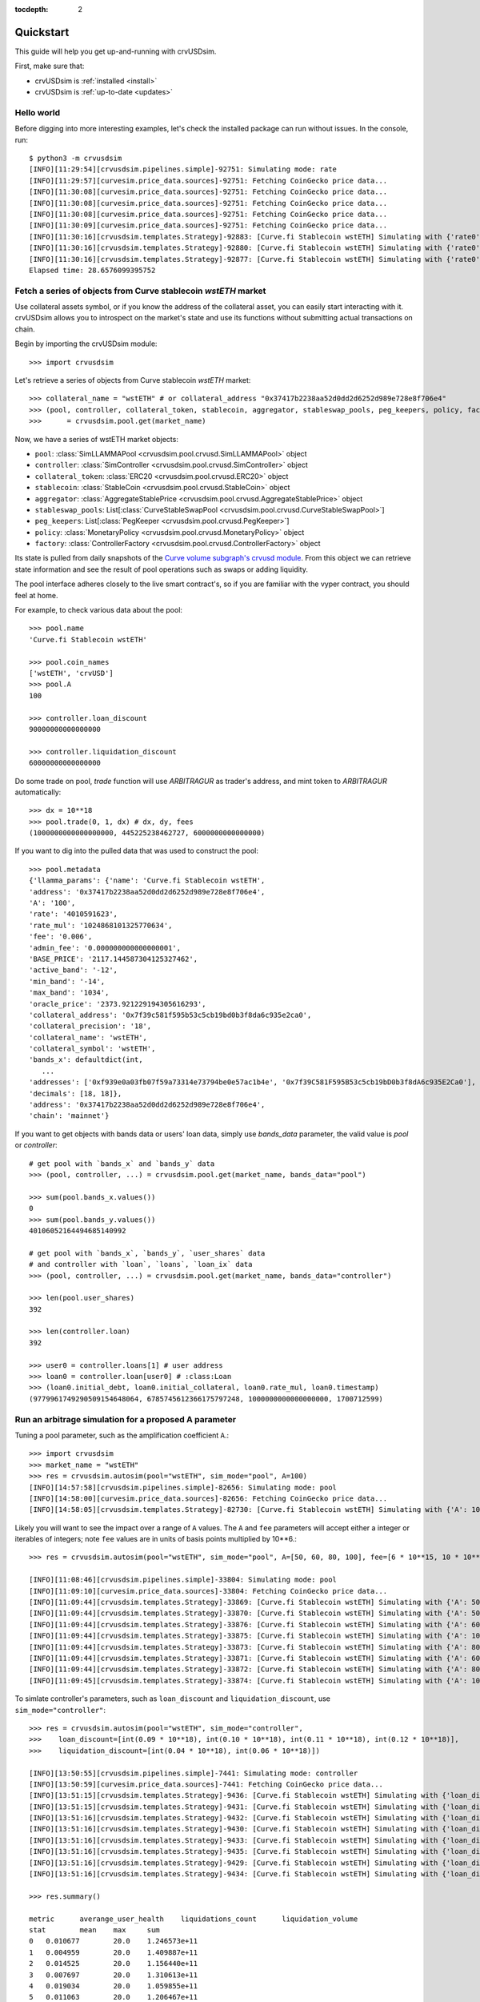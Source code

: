 .. role:: python(code)
   :language: python

:tocdepth: 2

.. _quickstart:

Quickstart
==========

This guide will help you get up-and-running with crvUSDsim.

First, make sure that:

* crvUSDsim is :ref:`installed <install>`
* crvUSDsim is :ref:`up-to-date <updates>`


Hello world
------------

Before digging into more interesting examples, let's check the installed package can
run without issues.  In the console, run::

    $ python3 -m crvusdsim
    [INFO][11:29:54][crvusdsim.pipelines.simple]-92751: Simulating mode: rate
    [INFO][11:29:57][curvesim.price_data.sources]-92751: Fetching CoinGecko price data...
    [INFO][11:30:08][curvesim.price_data.sources]-92751: Fetching CoinGecko price data...
    [INFO][11:30:08][curvesim.price_data.sources]-92751: Fetching CoinGecko price data...
    [INFO][11:30:08][curvesim.price_data.sources]-92751: Fetching CoinGecko price data...
    [INFO][11:30:09][curvesim.price_data.sources]-92751: Fetching CoinGecko price data...
    [INFO][11:30:16][crvusdsim.templates.Strategy]-92883: [Curve.fi Stablecoin wstETH] Simulating with {'rate0': 0.15}
    [INFO][11:30:16][crvusdsim.templates.Strategy]-92880: [Curve.fi Stablecoin wstETH] Simulating with {'rate0': 0.1}
    [INFO][11:30:16][crvusdsim.templates.Strategy]-92877: [Curve.fi Stablecoin wstETH] Simulating with {'rate0': 0.05}
    Elapsed time: 28.6576099395752


Fetch a series of objects from Curve stablecoin `wstETH` market
----------------------------------------------------------------

Use collateral assets symbol, or if you know the address of the collateral asset, you can easily start
interacting with it. crvUSDsim allows you to introspect on the market's state and use its
functions without submitting actual transactions on chain.

Begin by importing the crvUSDsim module::

   >>> import crvusdsim

Let's retrieve a series of objects from Curve stablecoin `wstETH` market::

   >>> collateral_name = "wstETH" # or collateral_address "0x37417b2238aa52d0dd2d6252d989e728e8f706e4"
   >>> (pool, controller, collateral_token, stablecoin, aggregator, stableswap_pools, peg_keepers, policy, factory) 
   >>>      = crvusdsim.pool.get(market_name)

Now, we have a series of wstETH market objects:

- ``pool``: :class:`SimLLAMMAPool <crvusdsim.pool.crvusd.SimLLAMMAPool>` object
- ``controller``: :class:`SimController <crvusdsim.pool.crvusd.SimController>` object
- ``collateral_token``: :class:`ERC20 <crvusdsim.pool.crvusd.ERC20>` object
- ``stablecoin``: :class:`StableCoin <crvusdsim.pool.crvusd.StableCoin>` object
- ``aggregator``: :class:`AggregateStablePrice <crvusdsim.pool.crvusd.AggregateStablePrice>` object
- ``stableswap_pools``: List[:class:`CurveStableSwapPool <crvusdsim.pool.crvusd.CurveStableSwapPool>`]
- ``peg_keepers``: List[:class:`PegKeeper <crvusdsim.pool.crvusd.PegKeeper>`]
- ``policy``: :class:`MonetaryPolicy <crvusdsim.pool.crvusd.MonetaryPolicy>` object
- ``factory``: :class:`ControllerFactory <crvusdsim.pool.crvusd.ControllerFactory>` object

Its state is pulled from daily snapshots of the `Curve volume subgraph's crvusd module <https://github.com/curvefi/volume-subgraphs/tree/main/subgraphs/crvusd>`_.
From this object we can retrieve state information and see the result of pool 
operations such as swaps or adding liquidity.

The pool interface adheres closely to the live smart contract's, so if you are familiar
with the vyper contract, you should feel at home.

For example, to check various data about the pool::

   >>> pool.name
   'Curve.fi Stablecoin wstETH'
   
   >>> pool.coin_names
   ['wstETH', 'crvUSD']
   >>> pool.A
   100

   >>> controller.loan_discount
   90000000000000000

   >>> controller.liquidation_discount
   60000000000000000
   

Do some trade on pool, `trade` function will use `ARBITRAGUR` as trader's address, 
and mint token to `ARBITRAGUR` automatically::

   >>> dx = 10**18
   >>> pool.trade(0, 1, dx) # dx, dy, fees
   (1000000000000000000, 445225238462727, 6000000000000000)


If you want to dig into the pulled data that was used to construct the pool::

   >>> pool.metadata
   {'llamma_params': {'name': 'Curve.fi Stablecoin wstETH',
   'address': '0x37417b2238aa52d0dd2d6252d989e728e8f706e4',
   'A': '100',
   'rate': '4010591623',
   'rate_mul': '1024868101325770634',
   'fee': '0.006',
   'admin_fee': '0.000000000000000001',
   'BASE_PRICE': '2117.144587304125327462',
   'active_band': '-12',
   'min_band': '-14',
   'max_band': '1034',
   'oracle_price': '2373.921229194305616293',
   'collateral_address': '0x7f39c581f595b53c5cb19bd0b3f8da6c935e2ca0',
   'collateral_precision': '18',
   'collateral_name': 'wstETH',
   'collateral_symbol': 'wstETH',
   'bands_x': defaultdict(int,
      ...
   'addresses': ['0xf939e0a03fb07f59a73314e73794be0e57ac1b4e', '0x7f39C581F595B53c5cb19bD0b3f8dA6c935E2Ca0'],
   'decimals': [18, 18]},
   'address': '0x37417b2238aa52d0dd2d6252d989e728e8f706e4',
   'chain': 'mainnet'}


If you want to get objects with bands data or users' loan data, simply use `bands_data` parameter, 
the valid value is `pool` or `controller`::

   # get pool with `bands_x` and `bands_y` data
   >>> (pool, controller, ...) = crvusdsim.pool.get(market_name, bands_data="pool")

   >>> sum(pool.bands_x.values())
   0
   >>> sum(pool.bands_y.values())
   40106052164494685140992

   # get pool with `bands_x`, `bands_y`, `user_shares` data
   # and controller with `loan`, `loans`, `loan_ix` data
   >>> (pool, controller, ...) = crvusdsim.pool.get(market_name, bands_data="controller")

   >>> len(pool.user_shares)
   392

   >>> len(controller.loan)
   392

   >>> user0 = controller.loans[1] # user address
   >>> loan0 = controller.loan[user0] # :class:Loan
   >>> (loan0.initial_debt, loan0.initial_collateral, loan0.rate_mul, loan0.timestamp)
   (9779961749290509154648064, 6785745612366175797248, 1000000000000000000, 1700712599)




Run an arbitrage simulation for a proposed A parameter
------------------------------------------------------

Tuning a pool parameter, such as the amplification coefficient ``A``.::

    >>> import crvusdsim
    >>> market_name = "wstETH"
    >>> res = crvusdsim.autosim(pool="wstETH", sim_mode="pool", A=100)
    [INFO][14:57:58][crvusdsim.pipelines.simple]-82656: Simulating mode: pool
    [INFO][14:58:00][curvesim.price_data.sources]-82656: Fetching CoinGecko price data...
    [INFO][14:58:05][crvusdsim.templates.Strategy]-82730: [Curve.fi Stablecoin wstETH] Simulating with {'A': 100}


Likely you will want to see the impact over a range of ``A`` values.  The ``A`` and ``fee`` parameters 
will accept either a integer or iterables of integers; note ``fee`` values are in units of basis points 
multiplied by 10**6.::
    
    >>> res = crvusdsim.autosim(pool="wstETH", sim_mode="pool", A=[50, 60, 80, 100], fee=[6 * 10**15, 10 * 10**15])

    [INFO][11:08:46][crvusdsim.pipelines.simple]-33804: Simulating mode: pool
    [INFO][11:09:10][curvesim.price_data.sources]-33804: Fetching CoinGecko price data...
    [INFO][11:09:44][crvusdsim.templates.Strategy]-33869: [Curve.fi Stablecoin wstETH] Simulating with {'A': 50, 'fee': 6000000000000000}
    [INFO][11:09:44][crvusdsim.templates.Strategy]-33870: [Curve.fi Stablecoin wstETH] Simulating with {'A': 50, 'fee': 10000000000000000}
    [INFO][11:09:44][crvusdsim.templates.Strategy]-33876: [Curve.fi Stablecoin wstETH] Simulating with {'A': 60, 'fee': 10000000000000000}
    [INFO][11:09:44][crvusdsim.templates.Strategy]-33875: [Curve.fi Stablecoin wstETH] Simulating with {'A': 100, 'fee': 6000000000000000}
    [INFO][11:09:44][crvusdsim.templates.Strategy]-33873: [Curve.fi Stablecoin wstETH] Simulating with {'A': 80, 'fee': 6000000000000000}
    [INFO][11:09:44][crvusdsim.templates.Strategy]-33871: [Curve.fi Stablecoin wstETH] Simulating with {'A': 60, 'fee': 6000000000000000}
    [INFO][11:09:44][crvusdsim.templates.Strategy]-33872: [Curve.fi Stablecoin wstETH] Simulating with {'A': 80, 'fee': 10000000000000000}
    [INFO][11:09:45][crvusdsim.templates.Strategy]-33874: [Curve.fi Stablecoin wstETH] Simulating with {'A': 100, 'fee': 10000000000000000}

To simlate controller's parameters, such as ``loan_discount`` and ``liquidation_discount``, use ``sim_mode="controller"``::

    >>> res = crvusdsim.autosim(pool="wstETH", sim_mode="controller",
    >>>    loan_discount=[int(0.09 * 10**18), int(0.10 * 10**18), int(0.11 * 10**18), int(0.12 * 10**18)],
    >>>    liquidation_discount=[int(0.04 * 10**18), int(0.06 * 10**18)])

    [INFO][13:50:55][crvusdsim.pipelines.simple]-7441: Simulating mode: controller
    [INFO][13:50:59][curvesim.price_data.sources]-7441: Fetching CoinGecko price data...
    [INFO][13:51:15][crvusdsim.templates.Strategy]-9436: [Curve.fi Stablecoin wstETH] Simulating with {'loan_discount': 120000000000000000, 'liquidation_discount': 60000000000000000}
    [INFO][13:51:15][crvusdsim.templates.Strategy]-9431: [Curve.fi Stablecoin wstETH] Simulating with {'loan_discount': 110000000000000000, 'liquidation_discount': 40000000000000000}
    [INFO][13:51:16][crvusdsim.templates.Strategy]-9432: [Curve.fi Stablecoin wstETH] Simulating with {'loan_discount': 100000000000000000, 'liquidation_discount': 60000000000000000}
    [INFO][13:51:16][crvusdsim.templates.Strategy]-9430: [Curve.fi Stablecoin wstETH] Simulating with {'loan_discount': 90000000000000000, 'liquidation_discount': 40000000000000000}
    [INFO][13:51:16][crvusdsim.templates.Strategy]-9433: [Curve.fi Stablecoin wstETH] Simulating with {'loan_discount': 100000000000000000, 'liquidation_discount': 40000000000000000}
    [INFO][13:51:16][crvusdsim.templates.Strategy]-9435: [Curve.fi Stablecoin wstETH] Simulating with {'loan_discount': 120000000000000000, 'liquidation_discount': 40000000000000000}
    [INFO][13:51:16][crvusdsim.templates.Strategy]-9429: [Curve.fi Stablecoin wstETH] Simulating with {'loan_discount': 90000000000000000, 'liquidation_discount': 60000000000000000}
    [INFO][13:51:16][crvusdsim.templates.Strategy]-9434: [Curve.fi Stablecoin wstETH] Simulating with {'loan_discount': 110000000000000000, 'liquidation_discount': 60000000000000000}

    >>> res.summary()

    metric	averange_user_health	liquidations_count	liquidation_volume
    stat	mean	max	sum
    0	0.010677	20.0	1.246573e+11
    1	0.004959	20.0	1.409887e+11
    2	0.014525	20.0	1.156440e+11
    3	0.007697	20.0	1.310613e+11
    4	0.019034	20.0	1.059855e+11
    5	0.011063	20.0	1.206467e+11
    6	0.024296	20.0	9.143412e+10
    7	0.015066	20.0	1.116965e+11

    >>> res.summary(full=True)

    	loan_discount	liquidation_discount	averange_user_health mean	liquidations_count max	liquidation_volume sum
    0	0.09	0.04	0.010677	20.0	1.246573e+11
    1	0.09	0.06	0.004959	20.0	1.409887e+11
    2	0.10	0.04	0.014525	20.0	1.156440e+11
    3	0.10	0.06	0.007697	20.0	1.310613e+11
    4	0.11	0.04	0.019034	20.0	1.059855e+11
    5	0.11	0.06	0.011063	20.0	1.206467e+11
    6	0.12	0.04	0.024296	20.0	9.143412e+10
    7	0.12	0.06	0.015066	20.0	1.116965e+11

    >>> res.data()

        run	timestamp	averange_user_health	liquidations_count	liquidation_volume
    0	0	2023-09-18 23:30:00+00:00	0.036745	0.0	0.0
    1	0	2023-09-18 23:38:34+00:00	0.036745	0.0	0.0
    2	0	2023-09-18 23:47:08+00:00	0.036743	0.0	0.0
    3	0	2023-09-18 23:55:42+00:00	0.036739	0.0	0.0
    4	0	2023-09-19 00:04:17+00:00	0.036733	0.0	0.0
    ...	...	...	...	...	...
    40991	3	2023-11-18 22:55:42+00:00	0.045240	0.0	0.0
    40992	3	2023-11-18 23:04:17+00:00	0.045240	0.0	0.0
    40993	3	2023-11-18 23:12:51+00:00	0.045240	0.0	0.0
    40994	3	2023-11-18 23:21:25+00:00	0.045240	0.0	0.0
    40995	3	2023-11-18 23:30:00+00:00	0.045240	0.0	0.0

    40996 rows x 5 columns

    >>> res.data(full=True)

    	loan_discount	liquidation_discount	run	timestamp	averange_user_health	liquidations_count	liquidation_volume
    0	0.09	0.04	0	2023-09-27 23:30:00+00:00	0.065833	0.0	0.000000e+00
    1	0.09	0.04	0	2023-09-27 23:38:34+00:00	0.065813	0.0	0.000000e+00
    2	0.09	0.04	0	2023-09-27 23:47:08+00:00	0.065794	0.0	0.000000e+00
    3	0.09	0.04	0	2023-09-27 23:55:42+00:00	0.065774	0.0	0.000000e+00
    4	0.09	0.04	0	2023-09-28 00:04:17+00:00	0.065755	0.0	0.000000e+00
    ...	...	...	...	...	...	...	...
    81987	0.12	0.06	7	2023-11-27 22:55:42+00:00	-0.000019	20.0	1.779585e+07
    81988	0.12	0.06	7	2023-11-27 23:04:17+00:00	-0.000019	20.0	1.779585e+07
    81989	0.12	0.06	7	2023-11-27 23:12:51+00:00	-0.000019	20.0	1.779585e+07
    81990	0.12	0.06	7	2023-11-27 23:21:25+00:00	-0.000019	20.0	1.779585e+07
    81991	0.12	0.06	7	2023-11-27 23:30:00+00:00	-0.000019	20.0	1.779585e+07
    
    81992 rows x 7 columns



To simlate ``create_loan`` with different ``N`` parameters, use ``sim_mode="N"``::

    >>> res = crvusdsim.autosim(pool="wstETH", sim_mode="N", N=[4, 6, 8, 10, 20, 40, 50])

    [INFO][17:17:50][crvusdsim.pipelines.simple]-91016: Simulating mode: N
    [INFO][17:17:53][curvesim.price_data.sources]-91016: Fetching CoinGecko price data...
    [INFO][17:17:59][crvusdsim.templates.Strategy]-91351: [Curve.fi Stablecoin wstETH] Simulating with {'N': 8}
    [INFO][17:18:01][crvusdsim.templates.Strategy]-91354: [Curve.fi Stablecoin wstETH] Simulating with {'N': 40}
    [INFO][17:18:01][crvusdsim.templates.Strategy]-91349: [Curve.fi Stablecoin wstETH] Simulating with {'N': 4}
    [INFO][17:18:01][crvusdsim.templates.Strategy]-91355: [Curve.fi Stablecoin wstETH] Simulating with {'N': 50}
    [INFO][17:18:01][crvusdsim.templates.Strategy]-91352: [Curve.fi Stablecoin wstETH] Simulating with {'N': 10}
    [INFO][17:18:01][crvusdsim.templates.Strategy]-91353: [Curve.fi Stablecoin wstETH] Simulating with {'N': 20}
    [INFO][17:18:01][crvusdsim.templates.Strategy]-91350: [Curve.fi Stablecoin wstETH] Simulating with {'N': 6}

    >>> res.summary()

    metric	user_value
    stat	annualized_returns
    0	-0.228595
    1	-0.168579
    2	-0.129110
    3	-0.104466
    4	-0.053433
    5	-0.027022
    6	-0.021667

    >>> res.data()

        run	timestamp	user_value
    0	0	2023-09-18 23:30:00+00:00	1.000000
    1	0	2023-09-18 23:38:34+00:00	1.000000
    2	0	2023-09-18 23:47:08+00:00	1.000000
    3	0	2023-09-18 23:55:42+00:00	1.000000
    4	0	2023-09-19 00:04:17+00:00	1.000000
    ...	...	...	...
    71738	6	2023-11-18 22:55:42+00:00	0.996344
    71739	6	2023-11-18 23:04:17+00:00	0.996344
    71740	6	2023-11-18 23:12:51+00:00	0.996344
    71741	6	2023-11-18 23:21:25+00:00	0.996344
    71742	6	2023-11-18 23:30:00+00:00	0.996344
    71743 rows x 3 columns




Results
-------

The simulation returns a SimResults object (here, ``res``) that can plot simulation metrics or return them as DataFrames.

Plotting
^^^^^^^^

The ``plot()`` method is used to generate and/or save plots::

    #Plot results using Altair
    >>> res.plot() 

    #Save plot results as results_pool.html
    >>> res.plot(save_as="results_pool.html")

Screenshots of resulting plots (truncated):
^^^^^^^^^^^^^^^^^^^^^^^^^^^^^^^^^^^^^^^^^^^

``sim_mode="rate"``

.. image:: images/rate_plot_summary_screenshot.png
  :width: 700
  :alt: Summary statistics

.. image:: images/rate_plot_timeseries_screenshot.png
  :width: 700
  :alt: Timeseries data

``sim_mode="pool"``

.. image:: images/pool_plot_summary_screenshot.png
  :width: 700
  :alt: Summary statistics

.. image:: images/pool_plot_timeseries_screenshot.png
  :width: 700
  :alt: Timeseries data

``sim_mode="controller"``

.. image:: images/controller_plot_summary_screenshot.png
  :width: 700
  :alt: Summary statistics

.. image:: images/controller_plot_timeseries_screenshot.png
  :width: 700
  :alt: Timeseries data

``sim_mode="N"``

.. image:: images/N_plot_summary_screenshot.png
  :width: 350
  :alt: Summary statistics

.. image:: images/N_plot_timeseries_screenshot.png
  :width: 350
  :alt: Timeseries data

Metrics
^^^^^^^

The ``summary`` method returns metrics summarizing each simulation run::

    >>> res.summary()
    metric	pool_value	arb_profits_percent	pool_volume	arb_profit	pool_fees
    stat	annualized_returns	annualized_arb_profits	sum	sum	sum
    0	0.738073	-0.028339	4.828494e+09	8.927715e+06	6.569253e+07
    1	0.710731	-0.024171	3.570275e+09	7.637157e+06	8.394951e+07
    2	0.750342	-0.028429	4.862393e+09	9.030913e+06	6.623314e+07
    3	0.739814	-0.021498	3.466717e+09	6.850344e+06	8.196935e+07
    4	0.742118	-0.029061	4.860781e+09	9.280159e+06	6.617865e+07
    5	0.727234	-0.023468	3.487223e+09	7.472891e+06	8.250836e+07
    6	0.734865	-0.029247	4.905499e+09	9.297305e+06	6.660625e+07
    7	0.731708	-0.021982	3.404420e+09	7.003415e+06	8.079451e+07


To include the parameters used in each run, use the ``full`` argument::

    >>> res.summary(full=True)
    	A	Fee	pool_value annualized_returns	arb_profits_percent annualized_arb_profits	pool_volume sum	arb_profit sum	pool_fees sum
    0	50	0.006	0.738073	-0.028339	4.828494e+09	8.927715e+06	6.569253e+07
    1	50	0.010	0.710731	-0.024171	3.570275e+09	7.637157e+06	8.394951e+07
    2	60	0.006	0.750342	-0.028429	4.862393e+09	9.030913e+06	6.623314e+07
    3	60	0.010	0.739814	-0.021498	3.466717e+09	6.850344e+06	8.196935e+07
    4	80	0.006	0.742118	-0.029061	4.860781e+09	9.280159e+06	6.617865e+07
    5	80	0.010	0.727234	-0.023468	3.487223e+09	7.472891e+06	8.250836e+07
    6	100	0.006	0.734865	-0.029247	4.905499e+09	9.297305e+06	6.660625e+07
    7	100	0.010	0.731708	-0.021982	3.404420e+09	7.003415e+06	8.079451e+07


The ``data`` method returns metrics recorded at each timestamp of each run::

    >>> res.data()
     	run	timestamp	pool_value	arb_profits_percent	pool_volume	arb_profit	pool_fees
    0	0	2023-09-26 23:30:00+00:00	1.783265e+09	0.000000	0.0	0.0	0.0
    1	0	2023-09-26 23:38:34+00:00	1.783349e+09	0.000000	0.0	0.0	0.0
    2	0	2023-09-26 23:47:08+00:00	1.783433e+09	0.000000	0.0	0.0	0.0
    3	0	2023-09-26 23:55:42+00:00	1.783518e+09	0.000000	0.0	0.0	0.0
    4	0	2023-09-27 00:04:17+00:00	1.783602e+09	0.000000	0.0	0.0	0.0
    ...	...	...	...	...	...	...	...
    81987	7	2023-11-26 22:55:42+00:00	1.970115e+09	-0.003708	0.0	0.0	0.0
    81988	7	2023-11-26 23:04:17+00:00	1.970115e+09	-0.003708	0.0	0.0	0.0
    81989	7	2023-11-26 23:12:51+00:00	1.970115e+09	-0.003708	0.0	0.0	0.0
    81990	7	2023-11-26 23:21:25+00:00	1.970115e+09	-0.003708	0.0	0.0	0.0
    81991	7	2023-11-26 23:30:00+00:00	1.970115e+09	-0.003708	0.0	0.0	0.0

    [81992 rows × 7 columns]

The data method also accepts the ``full`` argument. However, the output may be prohibitively large::

    >>> res.data(full=True)
    	A	Fee	run	timestamp	pool_value	arb_profits_percent	pool_volume	arb_profit	pool_fees
    0	50	0.006	0	2023-09-26 23:30:00+00:00	1.783265e+09	0.000000	0.0	0.0	0.0
    1	50	0.006	0	2023-09-26 23:38:34+00:00	1.783349e+09	0.000000	0.0	0.0	0.0
    2	50	0.006	0	2023-09-26 23:47:08+00:00	1.783433e+09	0.000000	0.0	0.0	0.0
    3	50	0.006	0	2023-09-26 23:55:42+00:00	1.783518e+09	0.000000	0.0	0.0	0.0
    4	50	0.006	0	2023-09-27 00:04:17+00:00	1.783602e+09	0.000000	0.0	0.0	0.0
    ...	...	...	...	...	...	...	...	...	...
    81987	100	0.010	7	2023-11-26 22:55:42+00:00	1.970115e+09	-0.003708	0.0	0.0	0.0
    81988	100	0.010	7	2023-11-26 23:04:17+00:00	1.970115e+09	-0.003708	0.0	0.0	0.0
    81989	100	0.010	7	2023-11-26 23:12:51+00:00	1.970115e+09	-0.003708	0.0	0.0	0.0
    81990	100	0.010	7	2023-11-26 23:21:25+00:00	1.970115e+09	-0.003708	0.0	0.0	0.0
    81991	100	0.010	7	2023-11-26 23:30:00+00:00	1.970115e+09	-0.003708	0.0	0.0	0.0

    [81992 rows x 9 columns]



Fine-tuning the simulator
-------------------------
Other helpful parameters for :func:`.autosim` are:

    - ``src``: data source for prices and volumes.  Allowed values are:

      - **"coingecko"**: CoinGecko API (free); default
      - **"local"**: local data stored in the "data" folder

    - ``ncpu``: Number of cores to use.
    - ``days``: Number of days to fetch data for.
    - ``end_ts``: End timestamp in Unix time.
    - ``bands_strategy_class``: Strategy used to initialize liquidity in LLAMMA pool bands

      - 1: :class:`class::crvusdsim.pool_data.metadata.BandsStrategy`
      - 2: valid input: :class:`SimpleUsersBandsStrategy`, :class:`IinitYBandsStrategy`, :class:`UserLoansBandsStrategy`,
      - 3: or a custom strategy that inherits :class:`class::crvusdsim.pool_data.metadata.BandsStrategy`

    - ``prices_max_interval``: The maximum interval for pricing data. If the time interval between two 
        adjacent data exceeds this value, interpolation processing will be performed automatically.
    - ``profit_threshold``: Profit threshold for arbitrageurs, trades with profits below this value will not be executed


Tips
----

Pricing data
^^^^^^^^^^^^^

By default, crvUSDsim follows the pricing data module of curvesim, uses Coingecko pricing and volume data.
To replace the no longer available Nomics service, we expect to onboard another data provider and
also provide an option to load data files.


Note on CoinGecko Data
"""""""""""""""""""""""
Coingecko price/volume data is computed using all trading pairs for each coin, with volume summed across all pairs. 
Therefore, market volume taken from CoinGecko can be much higher than that of any specific trading pair used in a simulation. 
This issue is largely ameloriated by our volume limiting approach, with CoinGecko results typically mirroring results from 
pairwise data, but it should be noted that CoinGecko data may be less reliable than more granular data for certain simulations.


Parallel processing
^^^^^^^^^^^^^^^^^^^
By default, crvUSDsim will use the maximum number of cores available to run
simulations.  You can specify the exact number through the ``ncpu`` option.

For profiling the code, it is recommended to use ``ncpu=1``, as common
profilers (such as ``cProfile``) will not produce accurate results otherwise.



Errors and Exceptions
---------------------

All exceptions that crvUSDsim explicitly raises inherit from
:exc:`curvesim.exceptions.crvUSDsimException`.


-----------------------

.. Ready for more? Check out the :ref:`advanced <advanced>` section.

